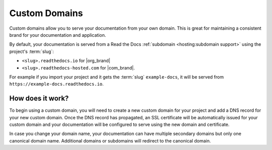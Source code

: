 Custom Domains
==============

Custom domains allow you to serve your documentation from your own domain.
This is great for maintaining a consistent brand for your documentation and application.

By default, your documentation is served from a Read the Docs :ref:`subdomain <hosting:subdomain support>` using the project's :term:`slug`:

* ``<slug>.readthedocs.io`` for |org_brand|
* ``<slug>.readthedocs-hosted.com`` for |com_brand|.

For example if you import your project and it gets the :term:`slug` ``example-docs``, it will be served from ``https://example-docs.readthedocs.io``.

How does it work?
-----------------

To begin using a custom domain, you will need to create a new custom domain for your project and add a DNS record for your new custom domain.
Once the DNS record has propagated, an SSL certificate will be automatically issued for your custom domain and your documentation will be configured to serve using the new domain and certificate.

In case you change your domain name, your documentation can have multiple secondary domains but only one canonical domain name.
Additional domains or subdomains will redirect to the canonical domain.

.. seealso::

    :doc:`/guides/custom-domains`
        Information on creating and managing custom domains, and common configurations you might use to set up your domain
